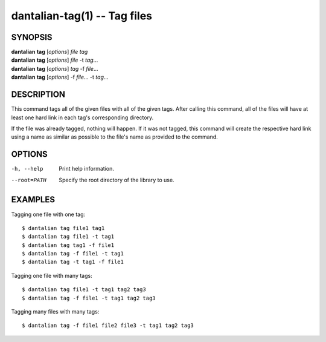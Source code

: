 dantalian-tag(1) -- Tag files
=============================

SYNOPSIS
--------

| **dantalian** **tag** [*options*] *file* *tag*
| **dantalian** **tag** [*options*] *file* -t *tag*...
| **dantalian** **tag** [*options*] *tag* -f *file*...
| **dantalian** **tag** [*options*] -f *file*... -t *tag*...

DESCRIPTION
-----------

This command tags all of the given files with all of the given tags.
After calling this command, all of the files will have at least one hard
link in each tag's corresponding directory.

If the file was already tagged, nothing will happen.  If it was not
tagged, this command will create the respective hard link using a name
as similar as possible to the file's name as provided to the command.

OPTIONS
-------

-h, --help   Print help information.
--root=PATH  Specify the root directory of the library to use.

EXAMPLES
--------

Tagging one file with one tag::

    $ dantalian tag file1 tag1
    $ dantalian tag file1 -t tag1
    $ dantalian tag tag1 -f file1
    $ dantalian tag -f file1 -t tag1
    $ dantalian tag -t tag1 -f file1

Tagging one file with many tags::

    $ dantalian tag file1 -t tag1 tag2 tag3
    $ dantalian tag -f file1 -t tag1 tag2 tag3

Tagging many files with many tags::

    $ dantalian tag -f file1 file2 file3 -t tag1 tag2 tag3
